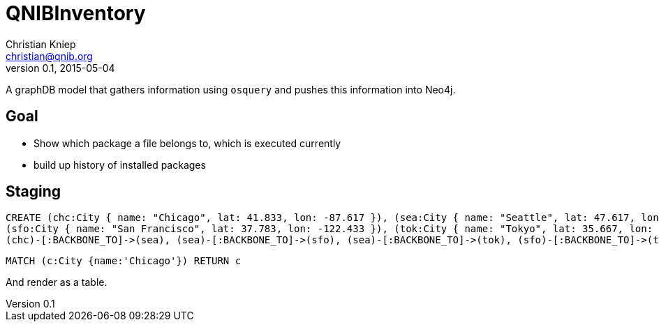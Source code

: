 = QNIBInventory
Christian Kniep <christian@qnib.org>
v0.1, 2015-05-04
:neo4j-version: local
:author: Christian Kniep
:twitter: @CQnib

A graphDB model that gathers information using `osquery` and pushes this information into Neo4j.

== Goal

- Show which package a file belongs to, which is executed currently
- build up history of installed packages

== Staging

//setup
[source,cypher]
----
CREATE (chc:City { name: "Chicago", lat: 41.833, lon: -87.617 }), (sea:City { name: "Seattle", lat: 47.617, lon: -122.334 }),
(sfo:City { name: "San Francisco", lat: 37.783, lon: -122.433 }), (tok:City { name: "Tokyo", lat: 35.667, lon: 139.75 }),
(chc)-[:BACKBONE_TO]->(sea), (sea)-[:BACKBONE_TO]->(sfo), (sea)-[:BACKBONE_TO]->(tok), (sfo)-[:BACKBONE_TO]->(tok)
----

//console

 
//console

[source,cypher]
----
MATCH (c:City {name:'Chicago'}) RETURN c
----

And render as a table.

//table
